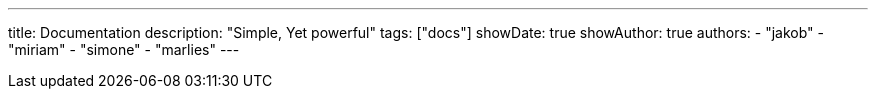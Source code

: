 ---
title: Documentation
description: "Simple, Yet powerful"
tags: ["docs"]
showDate: true
showAuthor: true
authors:
  - "jakob"
  - "miriam"
  - "simone"
  - "marlies"
---

:toc:
:sectnums:
